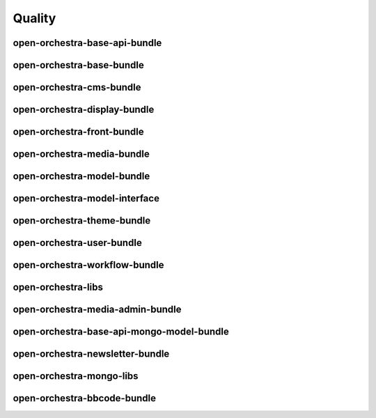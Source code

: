 Quality
=======

open-orchestra-base-api-bundle
------------------------------

+---------------+---------------+
| Service       | Badge         |
+===============+===============+
| Travis | [![Build Status](https://travis-ci.org/open-orchestra/open-orchestra-base-api-bundle.svg?branch=master)](https://travis-ci.org/open-orchestra/open-orchestra-base-api-bundle) |
| CodeClimate (quality) | [![Code Climate](https://codeclimate.com/github/open-orchestra/open-orchestra-base-api-bundle/badges/gpa.svg)](https://codeclimate.com/github/open-orchestra/open-orchestra-base-api-bundle) |
| CodeClimate (coverage) | [![Test Coverage](https://codeclimate.com/github/open-orchestra/open-orchestra-base-api-bundle/badges/coverage.svg)](https://codeclimate.com/github/open-orchestra/open-orchestra-base-api-bundle/coverage) |
| Sensio insight | [![SensioLabsInsight](https://insight.sensiolabs.com/projects/c9ed5ba9-c36b-42b9-b542-be7e908da8dd/big.png)](https://insight.sensiolabs.com/projects/c9ed5ba9-c36b-42b9-b542-be7e908da8dd) |
| VersionEye | [![Dependency Status](https://www.versioneye.com/user/projects/5548c7355d4f9a44c6001055/badge.svg?style=flat)](https://www.versioneye.com/user/projects/5548c7355d4f9a44c6001055) |
+---------------+---------------+

open-orchestra-base-bundle
--------------------------

+---------------+---------------+
| Service       | Badge         |
+===============+===============+
| Travis | [![Build Status](https://travis-ci.org/open-orchestra/open-orchestra-base-bundle.svg?branch=master)](https://travis-ci.org/open-orchestra/open-orchestra-base-bundle) |
| CodeClimate (quality) | [![Code Climate](https://codeclimate.com/github/open-orchestra/open-orchestra-base-bundle/badges/gpa.svg)](https://codeclimate.com/github/open-orchestra/open-orchestra-base-bundle) |
| CodeClimate (coverage) | [![Test Coverage](https://codeclimate.com/github/open-orchestra/open-orchestra-base-bundle/badges/coverage.svg)](https://codeclimate.com/github/open-orchestra/open-orchestra-base-bundle/coverage) |
| Sensio Insight | [![SensioLabsInsight](https://insight.sensiolabs.com/projects/a0f6f51a-eef5-4a13-91cc-c5939d8d55ee/big.png)](https://insight.sensiolabs.com/projects/a0f6f51a-eef5-4a13-91cc-c5939d8d55ee) |
| VersionEye | [![Dependency Status](https://www.versioneye.com/user/projects/551e87a4971f781c48000192/badge.svg?style=flat)](https://www.versioneye.com/user/projects/551e87a4971f781c48000192) |
+---------------+---------------+

open-orchestra-cms-bundle
-------------------------

+---------------+---------------+
| Service       | Badge         |
+===============+===============+
| Travis | [![Build Status](https://travis-ci.org/open-orchestra/open-orchestra-cms-bundle.svg?branch=master)](https://travis-ci.org/open-orchestra/open-orchestra-cms-bundle) |
| CodeClimate (quality) | [![Code Climate](https://codeclimate.com/github/open-orchestra/open-orchestra-cms-bundle/badges/gpa.svg)](https://codeclimate.com/github/open-orchestra/open-orchestra-cms-bundle) |
| CodeClimate (coverage) | [![Test Coverage](https://codeclimate.com/github/open-orchestra/open-orchestra-cms-bundle/badges/coverage.svg)](https://codeclimate.com/github/open-orchestra/open-orchestra-cms-bundle/coverage) |
| Sensio insight | [![SensioLabsInsight](https://insight.sensiolabs.com/projects/a471bf8e-04c7-4cef-955a-17c2a5db77eb/big.png)](https://insight.sensiolabs.com/projects/a471bf8e-04c7-4cef-955a-17c2a5db77eb) |
| VersionEye | [![Dependency Status](https://www.versioneye.com/user/projects/551e8782971f7843390000f6/badge.svg?style=flat)](https://www.versioneye.com/user/projects/551e8782971f7843390000f6)|
+---------------+---------------+

open-orchestra-display-bundle
-----------------------------

+---------------+---------------+
| Service       | Badge         |
+===============+===============+
| Travis | [![Build Status](https://travis-ci.org/open-orchestra/open-orchestra-display-bundle.svg)](https://travis-ci.org/open-orchestra/open-orchestra-display-bundle) |
| CodeClimate (quality) | [![Code Climate](https://codeclimate.com/github/open-orchestra/open-orchestra-display-bundle/badges/gpa.svg)](https://codeclimate.com/github/open-orchestra/open-orchestra-display-bundle) |
| CodeClimate (coverage) | [![Test Coverage](https://codeclimate.com/github/open-orchestra/open-orchestra-display-bundle/badges/coverage.svg)](https://codeclimate.com/github/open-orchestra/open-orchestra-display-bundle/coverage) |
| Sensio Insight | [![SensioLabsInsight](https://insight.sensiolabs.com/projects/3ea64331-d1d8-4006-a9b5-3137c8b1fae5/big.png)](https://insight.sensiolabs.com/projects/3ea64331-d1d8-4006-a9b5-3137c8b1fae5) |
| VersionEye | [![Dependency Status](https://www.versioneye.com/user/projects/551e87a7971f781c480001aa/badge.svg?style=flat)](https://www.versioneye.com/user/projects/551e87a7971f781c480001aa) |
+---------------+---------------+

open-orchestra-front-bundle
---------------------------

+---------------+---------------+
| Service       | Badge         |
+===============+===============+
| Travis | [![Build Status](https://travis-ci.org/open-orchestra/open-orchestra-front-bundle.svg)](https://travis-ci.org/open-orchestra/open-orchestra-front-bundle) |
| CodeClimate (quality) | [![Code Climate](https://codeclimate.com/github/open-orchestra/open-orchestra-front-bundle/badges/gpa.svg)](https://codeclimate.com/github/open-orchestra/open-orchestra-front-bundle) |
| CodeClimate (coverage) | [![Test Coverage](https://codeclimate.com/github/open-orchestra/open-orchestra-front-bundle/badges/coverage.svg)](https://codeclimate.com/github/open-orchestra/open-orchestra-front-bundle/coverage) |
| Sensio Insight | [![SensioLabsInsight](https://insight.sensiolabs.com/projects/9b83b02a-beb3-4e81-9431-cf6b60dea0c2/big.png)](https://insight.sensiolabs.com/projects/9b83b02a-beb3-4e81-9431-cf6b60dea0c2) |
| VersionEye | [![Dependency Status](https://www.versioneye.com/user/projects/551e87aa971f7847ca00028c/badge.svg?style=flat)](https://www.versioneye.com/user/projects/551e87aa971f7847ca00028c) |
+---------------+---------------+

open-orchestra-media-bundle
---------------------------

+---------------+---------------+
| Service       | Badge         |
+===============+===============+
| Travis        | [![Build Status](https://travis-ci.org/open-orchestra/open-orchestra-media-bundle.svg)](https://travis-ci.org/open-orchestra/open-orchestra-media-bundle)|
| CodeClimate (quality) | [![Code Climate](https://codeclimate.com/github/open-orchestra/open-orchestra-media-bundle/badges/gpa.svg)](https://codeclimate.com/github/open-orchestra/open-orchestra-media-bundle) |
| CodeClimate (coverage) | [![Test Coverage](https://codeclimate.com/github/open-orchestra/open-orchestra-media-bundle/badges/coverage.svg)](https://codeclimate.com/github/open-orchestra/open-orchestra-media-bundle/coverage) |
| Sensio insight | [![SensioLabsInsight](https://insight.sensiolabs.com/projects/b30b397c-3dc1-4a97-a0ee-7ef63a015795/big.png)](https://insight.sensiolabs.com/projects/b30b397c-3dc1-4a97-a0ee-7ef63a015795) |
| VersionEye | [![Dependency Status](https://www.versioneye.com/user/projects/551e87af971f781c480001b7/badge.svg?style=flat)](https://www.versioneye.com/user/projects/551e87af971f781c480001b7) |
+---------------+---------------+

open-orchestra-model-bundle
---------------------------

+---------------+---------------+
| Service       | Badge         |
+===============+===============+
| Travis | [![Build Status](https://travis-ci.org/open-orchestra/open-orchestra-model-bundle.svg)](https://travis-ci.org/open-orchestra/open-orchestra-model-bundle) |
| CodeClimate (quality) | [![Code Climate](https://codeclimate.com/github/open-orchestra/open-orchestra-model-bundle/badges/gpa.svg)](https://codeclimate.com/github/open-orchestra/open-orchestra-model-bundle) |
| CodeClimate (coverage) | [![Test Coverage](https://codeclimate.com/github/open-orchestra/open-orchestra-model-bundle/badges/coverage.svg)](https://codeclimate.com/github/open-orchestra/open-orchestra-model-bundle/coverage) |
| Sensio insight | [![SensioLabsInsight](https://insight.sensiolabs.com/projects/22e9c4d6-0a06-4570-9053-38236f69cdee/big.png)](https://insight.sensiolabs.com/projects/22e9c4d6-0a06-4570-9053-38236f69cdee) |
| VersionEye | [![Dependency Status](https://www.versioneye.com/user/projects/551e8799971f781c4800017c/badge.svg?style=flat)](https://www.versioneye.com/user/projects/551e8799971f781c4800017c) |
+---------------+---------------+

open-orchestra-model-interface
------------------------------

+---------------+---------------+
| Service       | Badge         |
+===============+===============+
| Travis        | [![Build Status](https://travis-ci.org/open-orchestra/open-orchestra-model-interface.svg)](https://travis-ci.org/open-orchestra/open-orchestra-model-interface)|
| CodeClimate (quality) | [![Code Climate](https://codeclimate.com/github/open-orchestra/open-orchestra-model-interface/badges/gpa.svg)](https://codeclimate.com/github/open-orchestra/open-orchestra-model-interface) |
| CodeClimate (coverage) | [![Test Coverage](https://codeclimate.com/github/open-orchestra/open-orchestra-model-interface/badges/coverage.svg)](https://codeclimate.com/github/open-orchestra/open-orchestra-model-interface/coverage) |
| Sension Insight | [![SensioLabsInsight](https://insight.sensiolabs.com/projects/26e62e9d-667a-4e7e-b8c5-78e2b1ef1133/big.png)](https://insight.sensiolabs.com/projects/26e62e9d-667a-4e7e-b8c5-78e2b1ef1133) |
| VersionEye | [![Dependency Status](https://www.versioneye.com/user/projects/551e87b1971f7847ca00029c/badge.svg?style=flat)](https://www.versioneye.com/user/projects/551e87b1971f7847ca00029c) |
+---------------+---------------+

open-orchestra-theme-bundle
---------------------------

+---------------+---------------+
| Service       | Badge         |
+===============+===============+
| Travis | [![Build Status](https://travis-ci.org/open-orchestra/open-orchestra-theme-bundle.svg)](https://travis-ci.org/open-orchestra/open-orchestra-theme-bundle) |
| CodeClimate (quality) | [![Code Climate](https://codeclimate.com/github/open-orchestra/open-orchestra-theme-bundle/badges/gpa.svg)](https://codeclimate.com/github/open-orchestra/open-orchestra-theme-bundle) |
| CodeClimate (coverage) | [![Test Coverage](https://codeclimate.com/github/open-orchestra/open-orchestra-theme-bundle/badges/coverage.svg)](https://codeclimate.com/github/open-orchestra/open-orchestra-theme-bundle/coverage) |
| Sensio Insight | [![SensioLabsInsight](https://insight.sensiolabs.com/projects/4cb2b8a1-c0ea-4290-a7bf-e6181c9760d8/big.png)](https://insight.sensiolabs.com/projects/4cb2b8a1-c0ea-4290-a7bf-e6181c9760d8) |
| VersionEye | [![Dependency Status](https://www.versioneye.com/user/projects/551e87a3971f7847ca000284/badge.svg?style=flat)](https://www.versioneye.com/user/projects/551e87a3971f7847ca000284) |
+---------------+---------------+

open-orchestra-user-bundle
--------------------------

+---------------+---------------+
| Service       | Badge         |
+===============+===============+
| Travis | [![Build Status](https://travis-ci.org/open-orchestra/open-orchestra-user-bundle.svg)](https://travis-ci.org/open-orchestra/open-orchestra-user-bundle) |
| CodeClimate (quality) | [![Code Climate](https://codeclimate.com/github/open-orchestra/open-orchestra-user-bundle/badges/gpa.svg)](https://codeclimate.com/github/open-orchestra/open-orchestra-user-bundle) |
| CodeClimate (coverage) | [![Test Coverage](https://codeclimate.com/github/open-orchestra/open-orchestra-user-bundle/badges/coverage.svg)](https://codeclimate.com/github/open-orchestra/open-orchestra-user-bundle/coverage) |
| Sensio Insight | [![SensioLabsInsight](https://insight.sensiolabs.com/projects/9fb35126-d98c-41d6-9a90-ad9fa269aa60/big.png)](https://insight.sensiolabs.com/projects/9fb35126-d98c-41d6-9a90-ad9fa269aa60) |
| VersionEye | [![Dependency Status](https://www.versioneye.com/user/projects/551e87ad971f78433900010e/badge.svg?style=flat)](https://www.versioneye.com/user/projects/551e87ad971f78433900010e) |
+---------------+---------------+

open-orchestra-workflow-bundle
------------------------------

+---------------+---------------+
| Service       | Badge         |
+===============+===============+
| Travis        | [![Build Status](https://travis-ci.org/open-orchestra/open-orchestra-workflow-function-bundle.svg?branch=master)](https://travis-ci.org/open-orchestra/open-orchestra-workflow-function-bundle)|
| CodeClimate (quality) | [![Code Climate](https://codeclimate.com/github/open-orchestra/open-orchestra-workflow-function-bundle/badges/gpa.svg)](https://codeclimate.com/github/open-orchestra/open-orchestra-workflow-function-bundle) |
| CodeClimate (coverage) | [![Test Coverage](https://codeclimate.com/github/open-orchestra/open-orchestra-workflow-function-bundle/badges/coverage.svg)](https://codeclimate.com/github/open-orchestra/open-orchestra-workflow-function-bundle/coverage) |
| Sensio Insight | [![SensioLabsInsight](https://insight.sensiolabs.com/projects/d302a53d-b172-4e3c-9c7b-74337d2ccce1/big.png)](https://insight.sensiolabs.com/projects/d302a53d-b172-4e3c-9c7b-74337d2ccce1) |
| VersionEye | [![Dependency Status](https://www.versioneye.com/user/projects/556883516365320026161300/badge.svg?style=flat)](https://www.versioneye.com/user/projects/556883516365320026161300) |
+---------------+---------------+

open-orchestra-libs
-------------------

+---------------+---------------+
| Service       | Badge         |
+===============+===============+
| Travis | [![Build Status](https://travis-ci.org/open-orchestra/open-orchestra-libs.svg)](https://travis-ci.org/open-orchestra/open-orchestra-libs) |
| CodeClimate (quality) | [![Code Climate](https://codeclimate.com/github/open-orchestra/open-orchestra-libs/badges/gpa.svg)](https://codeclimate.com/github/open-orchestra/open-orchestra-libs) |
| CodeClimate (coverage) | [![Test Coverage](https://codeclimate.com/github/open-orchestra/open-orchestra-libs/badges/coverage.svg)](https://codeclimate.com/github/open-orchestra/open-orchestra-libs/coverage) |
| Sensio insight | [![SensioLabsInsight](https://insight.sensiolabs.com/projects/3b5e48a2-d597-48ef-8531-f9962caa24ba/big.png)](https://insight.sensiolabs.com/projects/3b5e48a2-d597-48ef-8531-f9962caa24ba) |
| VersionEye | [![Dependency Status](https://www.versioneye.com/user/projects/55967d7d6166340021000002/badge.svg?style=flat)](https://www.versioneye.com/user/projects/55967d7d6166340021000002) |
+---------------+---------------+

open-orchestra-media-admin-bundle
---------------------------------

+---------------+---------------+
| Service       | Badge         |
+===============+===============+
| Travis | [![Build Status](https://travis-ci.org/open-orchestra/open-orchestra-media-admin-bundle.svg?branch=master)](https://travis-ci.org/open-orchestra/open-orchestra-media-admin-bundle) |
| CodeClimate (quality) | [![Code Climate](https://codeclimate.com/github/open-orchestra/open-orchestra-media-admin-bundle/badges/gpa.svg)](https://codeclimate.com/github/open-orchestra/open-orchestra-media-admin-bundle) |
| CodeClimate (coverage) | [![Test Coverage](https://codeclimate.com/github/open-orchestra/open-orchestra-media-admin-bundle/badges/coverage.svg)](https://codeclimate.com/github/open-orchestra/open-orchestra-media-admin-bundle/coverage) |
| Sensio insight | [![SensioLabsInsight](https://insight.sensiolabs.com/projects/248390b2-0cb2-4eb7-8cd7-f51a48248945/big.png)](https://insight.sensiolabs.com/projects/248390b2-0cb2-4eb7-8cd7-f51a48248945) |
| VersionEye | [![Dependency Status](https://www.versioneye.com/user/projects/55b0b9a33561630019000001/badge.svg?style=flat)](https://www.versioneye.com/user/projects/55b0b9a33561630019000001) |
+---------------+---------------+

open-orchestra-base-api-mongo-model-bundle
------------------------------------------

+---------------+---------------+
| Service       | Badge         |
+===============+===============+
| Travis | [![Build Status](https://travis-ci.org/open-orchestra/open-orchestra-base-api-mongo-model-bundle.svg?branch=master)](https://travis-ci.org/open-orchestra/open-orchestra-base-api-mongo-model-bundle) |
| CodeClimate (quality) | [![Code Climate](https://codeclimate.com/github/open-orchestra/open-orchestra-base-api-mongo-model-bundle/badges/gpa.svg)](https://codeclimate.com/github/open-orchestra/open-orchestra-base-api-mongo-model-bundle) |
| CodeClimate (coverage) | [![Test Coverage](https://codeclimate.com/github/open-orchestra/open-orchestra-base-api-mongo-model-bundle/badges/coverage.svg)](https://codeclimate.com/github/open-orchestra/open-orchestra-base-api-mongo-model-bundle/coverage) |
| Sensio insight | [![SensioLabsInsight](https://insight.sensiolabs.com/projects/e307790d-c616-491c-843f-ceb956390f4c/big.png)](https://insight.sensiolabs.com/projects/e307790d-c616-491c-843f-ceb956390f4c)  |
| VersionEye | [![Dependency Status](https://www.versioneye.com/user/projects/55bf74ea653762001700286f/badge.svg?style=flat)](https://www.versioneye.com/user/projects/55bf74ea653762001700286f) |
+---------------+---------------+

open-orchestra-newsletter-bundle
--------------------------------

+---------------+---------------+
| Service       | Badge         |
+===============+===============+
| Travis        | [![Build Status](https://travis-ci.org/open-orchestra/open-orchestra-newsletter-bundle.svg?branch=master)](https://travis-ci.org/open-orchestra/open-orchestra-newsletter-bundle) |
| CodeClimate (quality) | [![Code Climate](https://codeclimate.com/github/open-orchestra/open-orchestra-newsletter-bundle/badges/gpa.svg)](https://codeclimate.com/github/open-orchestra/open-orchestra-newsletter-bundle) |
| CodeClimate (coverage) | [![Test Coverage](https://codeclimate.com/github/open-orchestra/open-orchestra-newsletter-bundle/badges/coverage.svg)](https://codeclimate.com/github/open-orchestra/open-orchestra-newsletter-bundle/coverage) |
| Sension Insight | [![SensioLabsInsight](https://insight.sensiolabs.com/projects/539b9cae-9f32-4f08-bf60-463b7223888d/big.png)](https://insight.sensiolabs.com/projects/539b9cae-9f32-4f08-bf60-463b7223888d) |
| VersionEye | [![Dependency Status](https://www.versioneye.com/user/projects/55dae2728d9c4b001b00039d/badge.svg?style=flat)](https://www.versioneye.com/user/projects/55dae2728d9c4b001b00039d) |
+---------------+---------------+

open-orchestra-mongo-libs
-------------------------

+---------------+---------------+
| Service       | Badge         |
+===============+===============+
| Travis | [![Build Status](https://travis-ci.org/open-orchestra/open-orchestra-mongo-libs.svg?branch=master)](https://travis-ci.org/open-orchestra/open-orchestra-mongo-libs) |
| CodeClimate (quality) | [![Code Climate](https://codeclimate.com/github/open-orchestra/open-orchestra-mongo-libs/badges/gpa.svg)](https://codeclimate.com/github/open-orchestra/open-orchestra-mongo-libs) |
| CodeClimate (coverage) | [![Test Coverage](https://codeclimate.com/github/open-orchestra/open-orchestra-mongo-libs/badges/coverage.svg)](https://codeclimate.com/github/open-orchestra/open-orchestra-mongo-libs/coverage) |
| Sensio insight | [![SensioLabsInsight](https://insight.sensiolabs.com/projects/56907999-ad7b-4207-a0ee-857cdb3b821c/big.png)](https://insight.sensiolabs.com/projects/56907999-ad7b-4207-a0ee-857cdb3b821c) |
| VersionEye | [![Dependency Status](https://www.versioneye.com/user/projects/561f9b9f36d0ab001900069d/badge.svg?style=flat)](https://www.versioneye.com/user/projects/561f9b9f36d0ab001900069d) |
+---------------+---------------+

open-orchestra-bbcode-bundle
----------------------------

+---------------+---------------+
| Service       | Badge         |
+===============+===============+
| Travis | [![Build Status](https://travis-ci.org/open-orchestra/open-orchestra-bbcode-bundle.svg)](https://travis-ci.org/open-orchestra/open-orchestra-bbcode-bundle) |
| CodeClimate (quality) | [![Code Climate](https://codeclimate.com/github/open-orchestra/open-orchestra-bbcode-bundle/badges/gpa.svg)](https://codeclimate.com/github/open-orchestra/open-orchestra-bbcode-bundle) |
| CodeClimate (coverage) | [![Test Coverage](https://codeclimate.com/github/open-orchestra/open-orchestra-bbcode-bundle/badges/coverage.svg)](https://codeclimate.com/github/open-orchestra/open-orchestra-bbcode-bundle/coverage) |
| Sensio Insight | [![SensioLabsInsight](https://insight.sensiolabs.com/projects/5947602b-5bca-42b1-8daf-cd96fda7bf76/big.png)](https://insight.sensiolabs.com/projects/5947602b-5bca-42b1-8daf-cd96fda7bf76) |
| VersionEye | [![Dependency Status](https://www.versioneye.com/user/projects/5620af1036d0ab0019000831/badge.svg?style=flat)](https://www.versioneye.com/user/projects/5620af1036d0ab0019000831) |
+---------------+---------------+

